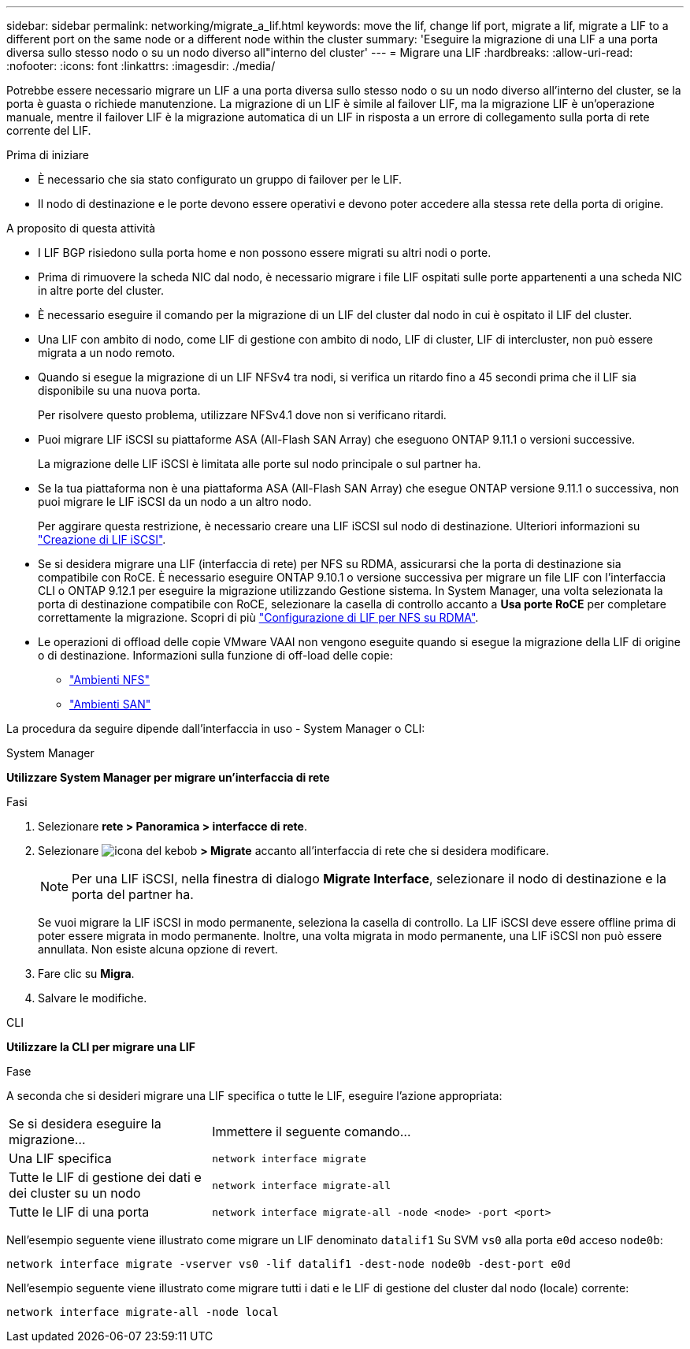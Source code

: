 ---
sidebar: sidebar 
permalink: networking/migrate_a_lif.html 
keywords: move the lif, change lif port, migrate a lif, migrate a LIF to a different port on the same node or a different node within the cluster 
summary: 'Eseguire la migrazione di una LIF a una porta diversa sullo stesso nodo o su un nodo diverso all"interno del cluster' 
---
= Migrare una LIF
:hardbreaks:
:allow-uri-read: 
:nofooter: 
:icons: font
:linkattrs: 
:imagesdir: ./media/


[role="lead"]
Potrebbe essere necessario migrare un LIF a una porta diversa sullo stesso nodo o su un nodo diverso all'interno del cluster, se la porta è guasta o richiede manutenzione. La migrazione di un LIF è simile al failover LIF, ma la migrazione LIF è un'operazione manuale, mentre il failover LIF è la migrazione automatica di un LIF in risposta a un errore di collegamento sulla porta di rete corrente del LIF.

.Prima di iniziare
* È necessario che sia stato configurato un gruppo di failover per le LIF.
* Il nodo di destinazione e le porte devono essere operativi e devono poter accedere alla stessa rete della porta di origine.


.A proposito di questa attività
* I LIF BGP risiedono sulla porta home e non possono essere migrati su altri nodi o porte.
* Prima di rimuovere la scheda NIC dal nodo, è necessario migrare i file LIF ospitati sulle porte appartenenti a una scheda NIC in altre porte del cluster.
* È necessario eseguire il comando per la migrazione di un LIF del cluster dal nodo in cui è ospitato il LIF del cluster.
* Una LIF con ambito di nodo, come LIF di gestione con ambito di nodo, LIF di cluster, LIF di intercluster, non può essere migrata a un nodo remoto.
* Quando si esegue la migrazione di un LIF NFSv4 tra nodi, si verifica un ritardo fino a 45 secondi prima che il LIF sia disponibile su una nuova porta.
+
Per risolvere questo problema, utilizzare NFSv4.1 dove non si verificano ritardi.

* Puoi migrare LIF iSCSI su piattaforme ASA (All-Flash SAN Array) che eseguono ONTAP 9.11.1 o versioni successive.
+
La migrazione delle LIF iSCSI è limitata alle porte sul nodo principale o sul partner ha.

* Se la tua piattaforma non è una piattaforma ASA (All-Flash SAN Array) che esegue ONTAP versione 9.11.1 o successiva, non puoi migrare le LIF iSCSI da un nodo a un altro nodo.
+
Per aggirare questa restrizione, è necessario creare una LIF iSCSI sul nodo di destinazione. Ulteriori informazioni su link:../networking/create_a_lif.html["Creazione di LIF iSCSI"].

* Se si desidera migrare una LIF (interfaccia di rete) per NFS su RDMA, assicurarsi che la porta di destinazione sia compatibile con RoCE. È necessario eseguire ONTAP 9.10.1 o versione successiva per migrare un file LIF con l'interfaccia CLI o ONTAP 9.12.1 per eseguire la migrazione utilizzando Gestione sistema. In System Manager, una volta selezionata la porta di destinazione compatibile con RoCE, selezionare la casella di controllo accanto a *Usa porte RoCE* per completare correttamente la migrazione. Scopri di più link:../nfs-rdma/configure-lifs-task.html["Configurazione di LIF per NFS su RDMA"].
* Le operazioni di offload delle copie VMware VAAI non vengono eseguite quando si esegue la migrazione della LIF di origine o di destinazione. Informazioni sulla funzione di off-load delle copie:
+
** link:../nfs-admin/support-vmware-vstorage-over-nfs-concept.html["Ambienti NFS"]
** link:../san-admin/storage-virtualization-vmware-copy-offload-concept.html["Ambienti SAN"]




La procedura da seguire dipende dall'interfaccia in uso - System Manager o CLI:

[role="tabbed-block"]
====
.System Manager
--
*Utilizzare System Manager per migrare un'interfaccia di rete*

.Fasi
. Selezionare *rete > Panoramica > interfacce di rete*.
. Selezionare image:icon_kabob.gif["icona del kebob"] *> Migrate* accanto all'interfaccia di rete che si desidera modificare.
+

NOTE: Per una LIF iSCSI, nella finestra di dialogo *Migrate Interface*, selezionare il nodo di destinazione e la porta del partner ha.

+
Se vuoi migrare la LIF iSCSI in modo permanente, seleziona la casella di controllo. La LIF iSCSI deve essere offline prima di poter essere migrata in modo permanente. Inoltre, una volta migrata in modo permanente, una LIF iSCSI non può essere annullata. Non esiste alcuna opzione di revert.

. Fare clic su *Migra*.
. Salvare le modifiche.


--
.CLI
--
*Utilizzare la CLI per migrare una LIF*

.Fase
A seconda che si desideri migrare una LIF specifica o tutte le LIF, eseguire l'azione appropriata:

[cols="30,70"]
|===


| Se si desidera eseguire la migrazione... | Immettere il seguente comando... 


 a| 
Una LIF specifica
 a| 
`network interface migrate`



 a| 
Tutte le LIF di gestione dei dati e dei cluster su un nodo
 a| 
`network interface migrate-all`



 a| 
Tutte le LIF di una porta
 a| 
`network interface migrate-all -node <node> -port <port>`

|===
Nell'esempio seguente viene illustrato come migrare un LIF denominato `datalif1` Su SVM `vs0` alla porta `e0d` acceso `node0b`:

....
network interface migrate -vserver vs0 -lif datalif1 -dest-node node0b -dest-port e0d
....
Nell'esempio seguente viene illustrato come migrare tutti i dati e le LIF di gestione del cluster dal nodo (locale) corrente:

....
network interface migrate-all -node local
....
--
====